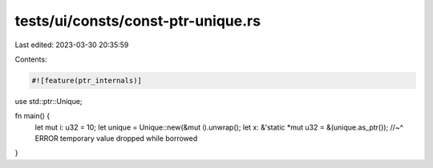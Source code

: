 tests/ui/consts/const-ptr-unique.rs
===================================

Last edited: 2023-03-30 20:35:59

Contents:

.. code-block:: rs

    #![feature(ptr_internals)]

use std::ptr::Unique;

fn main() {
    let mut i: u32 = 10;
    let unique = Unique::new(&mut i).unwrap();
    let x: &'static *mut u32 = &(unique.as_ptr());
    //~^ ERROR temporary value dropped while borrowed
}



